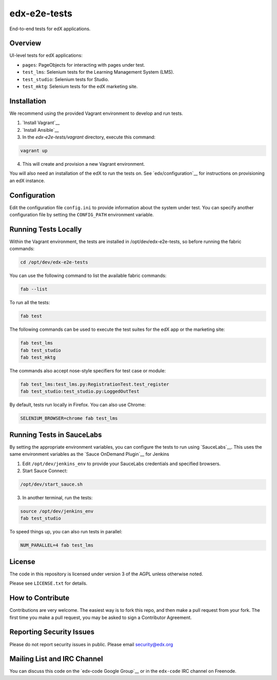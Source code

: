 edx-e2e-tests
=============

End-to-end tests for edX applications.

Overview
--------

UI-level tests for edX applications:

- ``pages``: PageObjects for interacting with pages under test.
- ``test_lms``: Selenium tests for the Learning Management System (LMS).
- ``test_studio``: Selenium tests for Studio.
- ``test_mktg``: Selenium tests for the edX marketing site.

__ https://code.google.com/p/selenium/wiki/PageObjects


Installation
------------

We recommend using the provided Vagrant environment to develop and run tests.

1. `Install Vagrant`__
2. `Install Ansible`__
3. In the `edx-e2e-tests/vagrant` directory, execute this command:

.. code:: bash

    vagrant up

4. This will create and provision a new Vagrant environment.

You will also need an installation of the edX to run the tests on.
See `edx/configuration`__ for instructions on provisioning an edX instance.

__ http://docs.vagrantup.com/v2/installation/index.html
__ http://www.ansibleworks.com/docs/intro_installation.html
__ https://github.com/edx/configuration


Configuration
-------------

Edit the configuration file ``config.ini`` to provide information about the system under test.
You can specify another configuration file by setting the ``CONFIG_PATH`` environment variable.


Running Tests Locally
---------------------

Within the Vagrant environment, the tests are installed in /opt/dev/edx-e2e-tests,
so before running the fabric commands:

.. code:: bash

    cd /opt/dev/edx-e2e-tests


You can use the following command to list the available fabric commands:

.. code:: bash

    fab --list


To run all the tests:

.. code:: bash

    fab test


The following commands can be used to execute the test suites for the edX
app or the marketing site:

.. code:: bash

    fab test_lms
    fab test_studio
    fab test_mktg


The commands also accept nose-style specifiers for test case or module:

.. code:: bash

    fab test_lms:test_lms.py:RegistrationTest.test_register
    fab test_studio:test_studio.py:LoggedOutTest


By default, tests run locally in Firefox.  You can also use Chrome:

.. code:: bash

    SELENIUM_BROWSER=chrome fab test_lms



Running Tests in SauceLabs
--------------------------

By setting the appropriate environment variables, you can configure
the tests to run using `SauceLabs`__.  This uses the same environment
variables as the `Sauce OnDemand Plugin`__ for Jenkins

1. Edit ``/opt/dev/jenkins_env`` to provide your SauceLabs credentials and specified browsers.
2. Start Sauce Connect:

.. code:: bash

    /opt/dev/start_sauce.sh

3. In another terminal, run the tests:

.. code:: bash

    source /opt/dev/jenkins_env
    fab test_studio

To speed things up, you can also run tests in parallel:

.. code:: bash

    NUM_PARALLEL=4 fab test_lms

__ https://saucelabs.com/docs/connect
__ https://wiki.jenkins-ci.org/display/JENKINS/Sauce+OnDemand+Plugin



License
-------

The code in this repository is licensed under version 3 of the AGPL unless
otherwise noted.

Please see ``LICENSE.txt`` for details.


How to Contribute
-----------------

Contributions are very welcome. The easiest way is to fork this repo, and then
make a pull request from your fork. The first time you make a pull request, you
may be asked to sign a Contributor Agreement.


Reporting Security Issues
-------------------------

Please do not report security issues in public. Please email security@edx.org


Mailing List and IRC Channel
----------------------------

You can discuss this code on the `edx-code Google Group`__ or in the
``edx-code`` IRC channel on Freenode.

__ https://groups.google.com/forum/#!forum/edx-code
